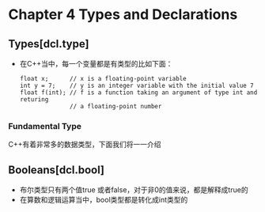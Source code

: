 * Chapter 4 Types and Declarations
  
** Types[dcl.type]
   + 在C++当中，每一个变量都是有类型的比如下面：
     #+begin_src c++
       float x;      // x is a floating-point variable
       int y = 7;    // y is an integer variable with the initial value 7
       float f(int); // f is a function taking an argument of type int and returing
                     // a floating-point number
     #+end_src
*** Fundamental Type
    C++有着非常多的数据类型，下面我们将一一介绍
    
** Booleans[dcl.bool]
   + 布尔类型只有两个值true 或者false，对于非0的值来说，都是解释成true的
   + 在算数和逻辑运算当中，bool类型都是转化成int类型的
